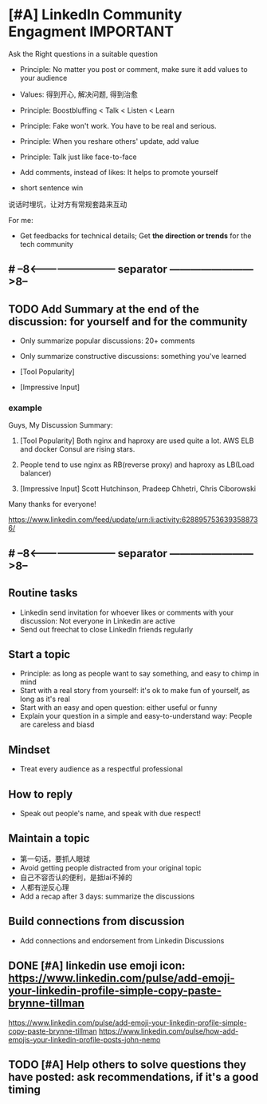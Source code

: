 * [#A] LinkedIn Community Engagment          :IMPORTANT:
Ask the Right questions in a suitable question
- Principle: No matter you post or comment, make sure it add values to your audience
- Values: 得到开心, 解决问题, 得到治愈

- Principle: Boostbluffing < Talk < Listen < Learn
- Principle: Fake won't work. You have to be real and serious.
- Principle: When you reshare others' update, add value
- Principle: Talk just like face-to-face
- Add comments, instead of likes: It helps to promote yourself
- short sentence win

说话时埋坑，让对方有常规套路来互动

For me:
- Get feedbacks for technical details; Get *the direction or trends* for the tech community
** #  --8<-------------------------- separator ------------------------>8--
** TODO Add Summary at the end of the discussion: for yourself and for the community
- Only summarize popular discussions: 20+ comments
- Only summarize constructive discussions: something you've learned

- [Tool Popularity]
- [Impressive Input]
*** example
Guys, My Discussion Summary:

1. [Tool Popularity] Both nginx and haproxy are used quite a lot. AWS ELB and docker Consul are rising stars.

2. People tend to use nginx as RB(reverse proxy) and haproxy as LB(Load balancer)

3. [Impressive Input] Scott Hutchinson, Pradeep Chhetri, Chris Ciborowski

Many thanks for everyone!

https://www.linkedin.com/feed/update/urn:li:activity:6288957536393588736/
** #  --8<-------------------------- separator ------------------------>8--
** Routine tasks
- Linkedin send invitation for whoever likes or comments with your discussion: Not everyone in Linkedin are active
- Send out freechat to close LinkedIn friends regularly
** Start a topic
- Principle: as long as people want to say something, and easy to chimp in mind
- Start with a real story from yourself: it's ok to make fun of yourself, as long as it's real
- Start with an easy and open question: either useful or funny
- Explain your question in a simple and easy-to-understand way: People are careless and biasd
** Mindset
- Treat every audience as a respectful professional
** How to reply
- Speak out people's name, and speak with due respect!
** Maintain a topic
- 第一句话，要抓人眼球
- Avoid getting people distracted from your original topic
- 自己不容否认的便利，是抵lai不掉的
- 人都有逆反心理
- Add a recap after 3 days: summarize the discussions
** Build connections from discussion
- Add connections and endorsement from Linkedin Discussions
** DONE [#A] linkedin use emoji icon: https://www.linkedin.com/pulse/add-emoji-your-linkedin-profile-simple-copy-paste-brynne-tillman
   CLOSED: [2017-07-19 Wed 15:55]
https://www.linkedin.com/pulse/add-emoji-your-linkedin-profile-simple-copy-paste-brynne-tillman
https://www.linkedin.com/pulse/how-add-emojis-your-linkedin-profile-posts-john-nemo
** TODO [#A] Help others to solve questions they have posted: ask recommendations, if it's a good timing
